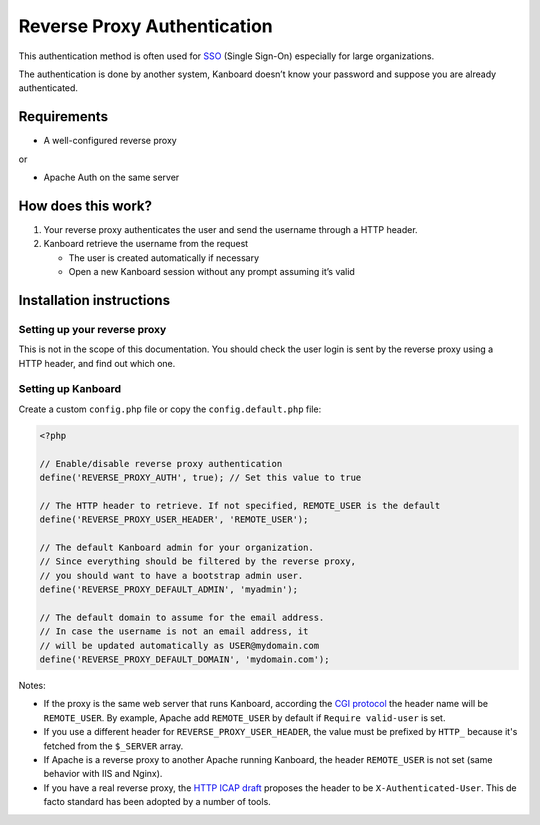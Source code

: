Reverse Proxy Authentication
============================

This authentication method is often used for
`SSO <http://en.wikipedia.org/wiki/Single_sign-on>`__ (Single Sign-On)
especially for large organizations.

The authentication is done by another system, Kanboard doesn’t know your
password and suppose you are already authenticated.

Requirements
------------

-  A well-configured reverse proxy

or

-  Apache Auth on the same server

How does this work?
-------------------

1. Your reverse proxy authenticates the user and send the username
   through a HTTP header.
2. Kanboard retrieve the username from the request

   -  The user is created automatically if necessary
   -  Open a new Kanboard session without any prompt assuming it’s valid

Installation instructions
-------------------------

Setting up your reverse proxy
~~~~~~~~~~~~~~~~~~~~~~~~~~~~~

This is not in the scope of this documentation. You should check the
user login is sent by the reverse proxy using a HTTP header, and find
out which one.

Setting up Kanboard
~~~~~~~~~~~~~~~~~~~

Create a custom ``config.php`` file or copy the ``config.default.php``
file:

.. code:: php

    <?php

    // Enable/disable reverse proxy authentication
    define('REVERSE_PROXY_AUTH', true); // Set this value to true

    // The HTTP header to retrieve. If not specified, REMOTE_USER is the default
    define('REVERSE_PROXY_USER_HEADER', 'REMOTE_USER');

    // The default Kanboard admin for your organization.
    // Since everything should be filtered by the reverse proxy,
    // you should want to have a bootstrap admin user.
    define('REVERSE_PROXY_DEFAULT_ADMIN', 'myadmin');

    // The default domain to assume for the email address.
    // In case the username is not an email address, it
    // will be updated automatically as USER@mydomain.com
    define('REVERSE_PROXY_DEFAULT_DOMAIN', 'mydomain.com');

Notes:

-  If the proxy is the same web server that runs Kanboard, according the
   `CGI protocol <http://www.ietf.org/rfc/rfc3875>`__ the header name
   will be ``REMOTE_USER``. By example, Apache add ``REMOTE_USER`` by
   default if ``Require valid-user`` is set.

-  If you use a different header for ``REVERSE_PROXY_USER_HEADER``,
   the value must be prefixed by ``HTTP_`` because it's fetched from
   the ``$_SERVER`` array.

-  If Apache is a reverse proxy to another Apache running Kanboard, the
   header ``REMOTE_USER`` is not set (same behavior with IIS and Nginx).

-  If you have a real reverse proxy, the `HTTP ICAP
   draft <http://tools.ietf.org/html/draft-stecher-icap-subid-00#section-3.4>`__
   proposes the header to be ``X-Authenticated-User``. This de facto
   standard has been adopted by a number of tools.
